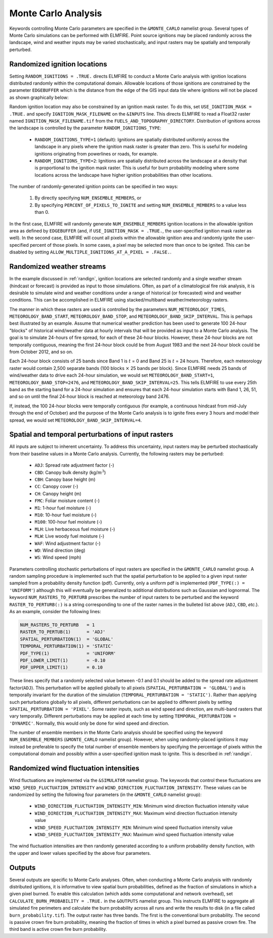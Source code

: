Monte Carlo Analysis
====================

Keywords controlling Monte Carlo parameters are specified in the 
``&MONTE_CARLO`` namelist group. Several types of Monte Carlo 
simulations can be performed with ELMFIRE. Point source ignitions may be 
placed randomly across the landscape, wind and weather inputs may be 
varied stochastically, and input rasters may be spatially and temporally 
perturbed.

.. _randign:

Randomized ignition locations
-----------------------------

Setting ``RANDOM_IGNITIONS = .TRUE.`` directs ELMFIRE to conduct a Monte 
Carlo analysis with ignition locations distributed randomly within the 
computational domain. Allowable locations of those ignitions are 
constrained by the parameter ``EDGEBUFFER`` which is the distance from 
the edge of the GIS input data tile where ignitions will not be placed 
as shown graphically below:

.. image:: ../images/randign_edgebuffer.png
   :scale: 20 %
   :align: center

Random ignition location may also be constrained by an ignition mask 
raster. To do this, set ``USE_IGNITION_MASK = .TRUE.`` and specify 
``IGNITION_MASK_FILENAME`` on the ``&INPUTS`` line. This directs ELMFIRE 
to read a Float32 raster named ``IGNITION_MASK_FILENAME.tif`` from the 
``FUELS_AND_TOPOGRAPHY_DIRECTORY``. Distribution of ignitions across the 
landscape is controlled by the parameter ``RANDOM_IGNITIONS_TYPE``:

   * ``RANDOM_IGNITIONS_TYPE=1`` (default): Ignitions are spatially 
     distributed uniformly across the landscape in any pixels where the 
     ignition mask raster is greater than zero. This is useful for 
     modeling ignitions originating from powerlines or roads, for 
     example.
   * ``RANDOM_IGNITIONS_TYPE=2``: Ignitions are spatially distributed 
     across the landscape at a density that is proportional to the 
     ignition mask raster. This is useful for burn probability modeling 
     where some locations across the landscape have higher ignition 
     probabilities than other locations.

The number of randomly-generated ignition points can be specified in two ways:

   1. By directly specifying ``NUM_ENSEMBLE_MEMBERS``, or
   2. By specifying ``PERCENT_OF_PIXELS_TO_IGNITE`` and setting ``NUM_ENSEMBLE_MEMBERS`` to a value less than 0.

In the first case, ELMFIRE will randomly generate 
``NUM_ENSEMBLE_MEMBERS`` ignition locations in the allowable ignition 
area as defined by ``EDGEBUFFER`` (and, if ``USE_IGNITION_MASK = 
.TRUE.``, the user-specified ignition mask raster as well). In the 
second case, ELMFIRE will count all pixels within the allowable ignition 
area and randomly ignite the user-specified percent of those pixels. In 
some cases, a pixel may be selected more than once to be ignited. This 
can be disabled by setting ``ALLOW_MULTIPLE_IGNITIONS_AT_A_PIXEL = 
.FALSE.``.

.. randomwx:

Randomized weather streams
--------------------------

In the example discussed in :ref:`randign`, ignition locations are 
selected randomly and a single weather stream (hindcast or forecast) is 
provided as input to those simulations. Often, as part of a 
climatological fire risk analysis, it is desirable to simulate wind and 
weather conditions under a range of historical (or forecasted) wind and 
weather conditions. This can be accomplished in ELMFIRE using 
stacked/multiband weather/meteorology rasters.

The manner in which these rasters are used is controlled by the 
parameters ``NUM_METEOROLOGY_TIMES``, ``METEOROLOGY_BAND_START``, 
``METEOROLOGY_BAND_STOP``, and ``METEOROLOGY_BAND_SKIP_INTERVAL``. This 
is perhaps best illustrated by an example. Assume that numerical weather 
prediction has been used to generate 100 24-hour "blocks" of historical 
wind/weather data at hourly intervals that will be provided as input to 
a Monte Carlo analysis. The goal is to simulate 24-hours of fire spread, 
for each of these 24-hour blocks. However, these 24-hour blocks are not 
temporally contiguous, meaning the first 24-hour block could be from 
August 1983 and the next 24-hour block could be from October 2012, and 
so on.

Each 24-hour block consists of 25 bands since Band 1 is :math:`{t}` = 0 
and Band 25 is :math:`{t}` = 24 hours. Therefore, each meteorology 
raster would contain 2,500 separate bands (100 blocks :math:`\times` 25 
bands per block). Since ELMFIRE needs 25 bands of wind/weather data to 
drive each 24-hour simulation, we would set ``METEOROLOGY_BAND_START=1``, 
``METEOROLOGY_BAND_STOP=2476``, and 
``METEOROLOGY_BAND_SKIP_INTERVAL=25``. This tells ELMFIRE to use every 
25th band as the starting band for a 24-hour simulation and ensures that 
each 24-hour simulation starts with Band 1, 26, 51, and so on until the 
final 24-hour block is reached at meteorology band 2476.

If, instead, the 100 24-hour blocks were temporally contiguous (for 
example, a continuous hindcast from mid-July through the end of October) 
and the purpose of the Monte Carlo analysis is to ignite fires every 3 
hours and model their spread, we would set 
``METEOROLOGY_BAND_SKIP_INTERVAL=4``.

.. spatemp:

Spatial and temporal perturbations of input rasters
---------------------------------------------------

All inputs are subject to inherent uncertainty. To address this 
uncertainty, input rasters may be perturbed stochastically from their 
baseline values in a Monte Carlo analysis. Currently, the following 
rasters may be perturbed:

   * ``ADJ``: Spread rate adjustment factor (-)
   * ``CBD``: Canopy bulk density (kg/:math:`{m^3}`)
   * ``CBH``: Canopy base height (m)
   * ``CC``: Canopy cover (-)
   * ``CH``: Canopy height (m)
   * ``FMC``: Foliar moisture content (-)
   * ``M1``: 1-hour fuel moisture (-)
   * ``M10``: 10-hour fuel moisture (-)
   * ``M100``: 100-hour fuel moisture (-)
   * ``MLH``: Live herbaceous fuel moisture (-)
   * ``MLW``: Live woody fuel moisture (-)
   * ``WAF``: Wind adjustment factor (-)
   * ``WD``: Wind direction (deg)
   * ``WS``: Wind speed (mph)

Parameters controlling stochastic perturbations of input rasters are 
specified in the ``&MONTE_CARLO`` namelist group. A random sampling 
procedure is implemented such that the spatial perturbation to be 
applied to a given input raster sampled from a probability density 
function (pdf). Currently, only a uniform pdf is implemented 
(``PDF_TYPE(:) = 'UNIFORM'``) although this will eventually be 
generalized to additional distributions such as Gaussian and lognormal. 
The keyword ``NUM_RASTERS_TO_PERTURB`` prescribes the number of input 
rasters to be perturbed and the keyword ``RASTER_TO_PERTURB(:)`` is a 
string corresponding to one of the raster names in the bulleted list 
above (``ADJ``, ``CBD``, *etc.*). As an example, consider the following 
lines:

.. code-block::

   NUM_RASTERS_TO_PERTURB   = 1
   RASTER_TO_PERTUB(1)      = 'ADJ'
   SPATIAL_PERTURBATION(1)  = 'GLOBAL'
   TEMPORAL_PERTURBATION(1) = 'STATIC'
   PDF_TYPE(1)              = 'UNIFORM'
   PDF_LOWER_LIMIT(1)       = -0.10
   PDF_UPPER_LIMIT(1)       = 0.10 

These lines specify that a randomly selected value between -0.1 and 0.1 
should be added to the spread rate adjustment factor(``ADJ``). This 
perturbation will be applied globally to all pixels 
(``SPATIAL_PERTURBATION = 'GLOBAL'``) and is temporally invariant for 
the duration of the simulation (``TEMPORAL_PERTURBATION = 'STATIC')``. 
Rather than applying such perturbations globally to all pixels, 
different perturbations can be applied to different pixels by setting 
``SPATIAL_PERTURBATION = 'PIXEL'``. Some raster inputs, such as wind 
speed and direction, are multi-band rasters that vary temporally. 
Different perturbations may be applied at each time by setting 
``TEMPORAL_PERTURBATION = 'DYNAMIC'``. Normally, this would only be done 
for wind speed and direction.

The number of ensemble members in the Monte Carlo analysis should be 
specified using the keyword ``NUM_ENSEMBLE_MEMBERS`` (``&MONTE_CARLO`` 
namelist group). However, when using randomly-placed ignitions it may 
instead be preferable to specify the total number of ensemble members by 
specifying the percentage of pixels within the computational domain and 
possibly within a user-specified ignition mask to ignite. This is 
described in :ref:`randign`.

.. _randwxflux:

Randomized wind fluctuation intensities
---------------------------------------

Wind fluctuations are implemented via the ``&SIMULATOR`` namelist group. 
The keywords that control these fluctuations are 
``WIND_SPEED_FLUCTUATION_INTENSITY`` and 
``WIND_DIRECTION_FLUCTUATION_INTENSITY``. These values can be randomized 
by setting the following four parameters (in the ``&MONTE_CARLO`` 
namelist group):

   * ``WIND_DIRECTION_FLUCTUATION_INTENSITY_MIN``: Minimum wind direction fluctuation intensity value
   * ``WIND_DIRECTION_FLUCTUATION_INTENSITY_MAX``: Maximum wind direction fluctuation intensity value
   * ``WIND_SPEED_FLUCTUATION_INTENSITY_MIN``: Minimum wind speed fluctuation intensity value
   * ``WIND_SPEED_FLUCTUATION_INTENSITY_MAX``: Maximum wind speed fluctuation intensity value

The wind fluctuation intensities are then randomly generated according 
to a uniform probability density function, with the upper and lower 
values specified by the above four parameters.

.. outputs:

Outputs
-------

Several outputs are specific to Monte Carlo analyses. Often, when 
conducting a Monte Carlo analysis with randomly distributed ignitions, 
it is informative to view spatial burn probabilities, defined as the 
fraction of simulations in which a given pixel burned. To enable this 
calculation (which adds some computational and network overhead), set 
``CALCULATE_BURN_PROBABILITY = .TRUE.`` in the ``&OUTPUTS`` namelist 
group. This instructs ELMFIRE to aggregate all simulated fire perimeters 
and calculate the burn probability across all runs and write the results 
to disk (in a file called ``burn_probability.tif``). The output raster 
has three bands. The first is the conventional burn probability. The 
second is passive crown fire burn probability, meaning the fraction of 
times in which a pixel burned as passive crown fire. The third band is 
active crown fire burn probability.
